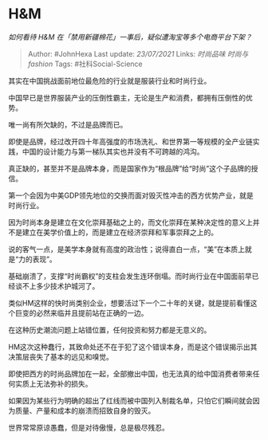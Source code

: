 * H&M
  :PROPERTIES:
  :CUSTOM_ID: hm
  :END:

/如何看待 H&M 在「禁用新疆棉花」一事后，疑似遭淘宝等多个电商平台下架？/

#+BEGIN_QUOTE
  Author: #JohnHexa Last update: /23/07/2021/ Links: [[时尚品味]]
  [[时尚与fashion]] Tags: #社科Social-Science
#+END_QUOTE

其实在中国挑战面前地位最危险的行业就是服装行业和时尚行业。

中国早已是世界服装产业的压倒性霸主，无论是生产和消费，都拥有压倒性的优势。

唯一尚有所欠缺的，不过是品牌而已。

即使是品牌，经过改开四十年高强度的市场洗礼、和世界第一等规模的全产业链实践，中国的设计能力与第一梯队其实也并没有不可跨越的鸿沟。

真正缺的，甚至并不是品牌本身，而是国家作为“根品牌”给“时尚”这个子品牌的授信。

第一个会因为中美GDP领先地位的交换而面对毁灭性冲击的西方优势产业，就是时尚行业。

因为时尚本身是建立在文化崇拜基础之上的，而文化崇拜在某种决定性的意义上并不是建立在美学价值上的，而是建立在经济崇拜和军事崇拜之上的。

说的客气一点，是美学本身就有高度的政治性；说得直白一点，“美”在本质上就是“力的表现”。

基础崩溃了，支撑“时尚霸权”的支柱会发生连环倒塌。而时尚行业在中国面前早已经谈不上多少技术护城河了。

类似HM这样的快时尚类别企业，想要活过下一个二十年的关键，就是提前看懂这个巨变的必然来临并且提前站在正确的一边。

在这种历史潮流问题上站错位置，任何投资和努力都是无意义的。

HM这次这种蠢行，其致命处还不在于犯了这个错误本身，而是这个错误揭示出其决策层丧失了基本的远见和嗅觉。

即使把西方的时尚品牌加在一起，全部撤出中国，也无法真的给中国消费者带来任何实质上无法弥补的损失。

如果因为某些行为明确的超出了红线而被中国列入制裁名单，只怕它们瞬间就会因为质量、产量和成本的崩溃而招致自身的毁灭。

世界常常原谅愚蠢，但是对待傲慢，总是极尽残忍。
